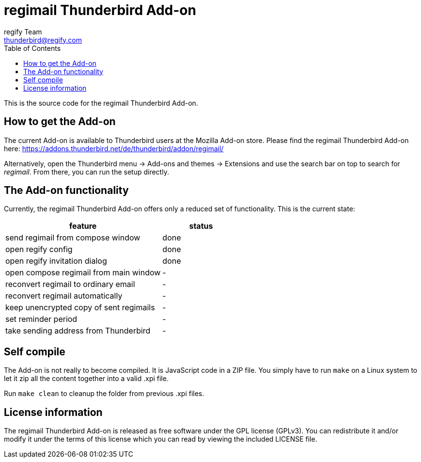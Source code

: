 = regimail Thunderbird Add-on
:author: regify Team
:email: thunderbird@regify.com
:toc:
:doctype: book
ifdef::env-github[]
:tip-caption: :bulb:
:note-caption: :information_source:
:important-caption: :heavy_exclamation_mark:
:caution-caption: :fire:
:warning-caption: :warning:
endif::[]

This is the source code for the regimail Thunderbird Add-on.

== How to get the Add-on

The current Add-on is available to Thunderbird users at the Mozilla Add-on store. Please find the regimail Thunderbird Add-on here:
https://addons.thunderbird.net/de/thunderbird/addon/regimail/

Alternatively, open the Thunderbird menu -> Add-ons and themes -> Extensions and use the search bar on top to search for _regimail_. From there, you can run the setup directly.

== The Add-on functionality

Currently, the regimail Thunderbird Add-on offers only a reduced set of functionality. This is the current state:

[cols="4,2"]
|=======
|feature	|status

|send regimail from compose window | done
|open regify config | done
|open regify invitation dialog | done
|open compose regimail from main window | -
|reconvert regimail to ordinary email | -
|reconvert regimail automatically | -
|keep unencrypted copy of sent regimails | -
|set reminder period | -
|take sending address from Thunderbird | -
|=======

== Self compile

The Add-on is not really to become compiled. It is JavaScript code in a ZIP file. You simply have to run `make` on a Linux system to let it zip all the content together into a valid .xpi file.

Run `make clean` to cleanup the folder from previous .xpi files.

== License information

The regimail Thunderbird Add-on is released as free software under the GPL license (GPLv3). You can redistribute it and/or modify it under the terms of this license which you can read by viewing the included LICENSE file.
